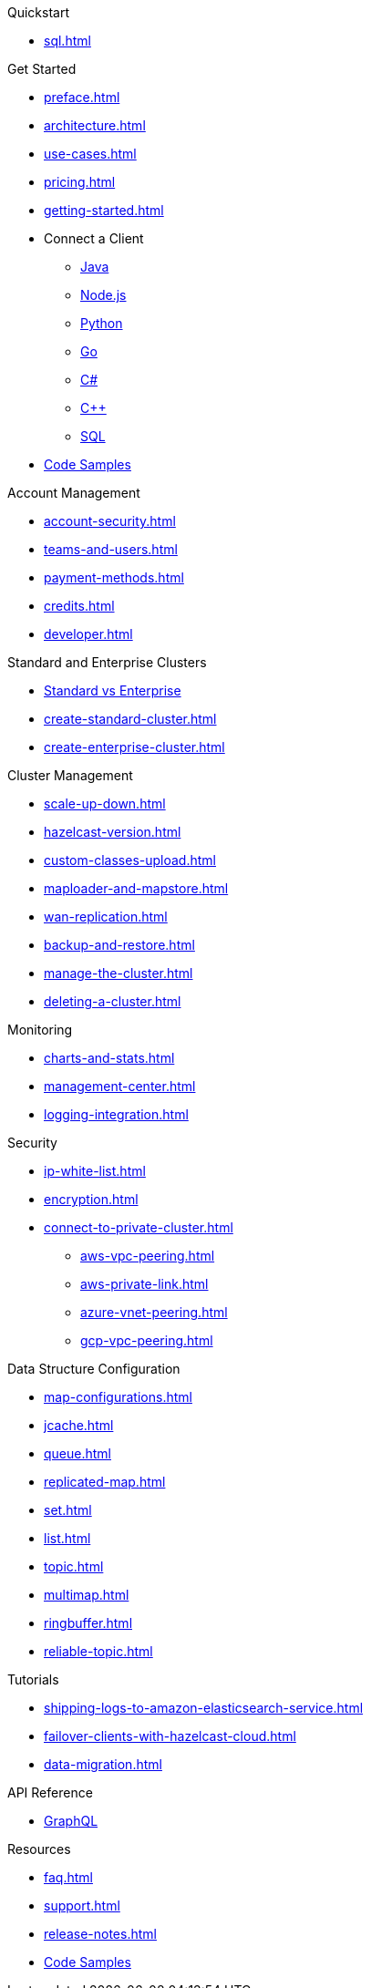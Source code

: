 .Quickstart
** xref:sql.adoc[]

.Get Started
** xref:preface.adoc[]
** xref:architecture.adoc[]
** xref:use-cases.adoc[]
** xref:pricing.adoc[]
** xref:getting-started.adoc[]
** Connect a Client
*** xref:java-client.adoc[Java]
*** xref:nodejs-client.adoc[Node.js]
*** xref:python-client.adoc[Python]
*** xref:go-client.adoc[Go]
*** xref:net-client.adoc[C#]
*** xref:cpp-client.adoc[C++]
*** xref:sql.adoc[SQL]
** https://github.com/hazelcast/hazelcast-cloud-code-samples[Code Samples]

.Account Management
** xref:account-security.adoc[]
** xref:teams-and-users.adoc[]
** xref:payment-methods.adoc[]
** xref:credits.adoc[]
** xref:developer.adoc[]

.Standard and Enterprise Clusters
** link:{page-plans}[Standard vs Enterprise^]
** xref:create-standard-cluster.adoc[]
** xref:create-enterprise-cluster.adoc[]

.Cluster Management
** xref:scale-up-down.adoc[]
** xref:hazelcast-version.adoc[]
** xref:custom-classes-upload.adoc[]
** xref:maploader-and-mapstore.adoc[]
** xref:wan-replication.adoc[]
** xref:backup-and-restore.adoc[]
** xref:manage-the-cluster.adoc[]
** xref:deleting-a-cluster.adoc[]

.Monitoring
** xref:charts-and-stats.adoc[]
** xref:management-center.adoc[]
** xref:logging-integration.adoc[]

.Security
** xref:ip-white-list.adoc[]
** xref:encryption.adoc[]
** xref:connect-to-private-cluster.adoc[]
*** xref:aws-vpc-peering.adoc[]
*** xref:aws-private-link.adoc[]
*** xref:azure-vnet-peering.adoc[]
*** xref:gcp-vpc-peering.adoc[]

.Data Structure Configuration
** xref:map-configurations.adoc[]
** xref:jcache.adoc[]
** xref:queue.adoc[]
** xref:replicated-map.adoc[]
** xref:set.adoc[]
** xref:list.adoc[]
** xref:topic.adoc[]
** xref:multimap.adoc[]
** xref:ringbuffer.adoc[]
** xref:reliable-topic.adoc[]

.Tutorials
** xref:shipping-logs-to-amazon-elasticsearch-service.adoc[]
** xref:failover-clients-with-hazelcast-cloud.adoc[]
** xref:data-migration.adoc[]

.API Reference
** xref:api-reference.adoc[GraphQL]

.Resources
** xref:faq.adoc[]
** xref:support.adoc[]
** xref:release-notes.adoc[]
** https://github.com/hazelcast/hazelcast-cloud-code-samples[Code Samples]